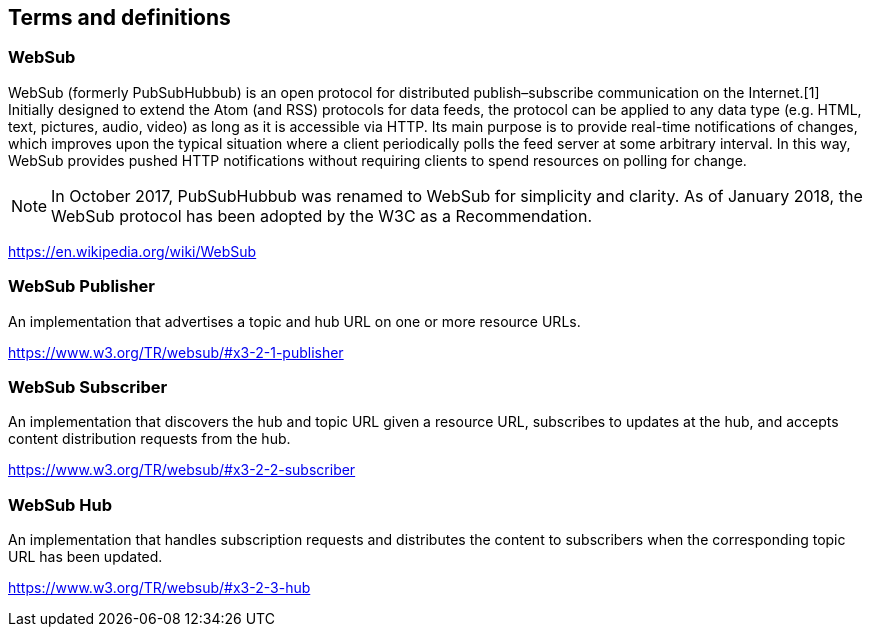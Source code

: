 == Terms and definitions


=== WebSub
WebSub (formerly PubSubHubbub) is an open protocol for distributed publish–subscribe communication on the Internet.[1] Initially designed to extend the Atom (and RSS) protocols for data feeds, the protocol can be applied to any data type (e.g. HTML, text, pictures, audio, video) as long as it is accessible via HTTP. Its main purpose is to provide real-time notifications of changes, which improves upon the typical situation where a client periodically polls the feed server at some arbitrary interval. In this way, WebSub provides pushed HTTP notifications without requiring clients to spend resources on polling for change.

[NOTE]
====
In October 2017, PubSubHubbub was renamed to WebSub for simplicity and clarity. As of January 2018, the WebSub protocol has been adopted by the W3C as a Recommendation.
====

[.source]
https://en.wikipedia.org/wiki/WebSub

=== WebSub Publisher
An implementation that advertises a topic and hub URL on one or more resource URLs.

[.source]
https://www.w3.org/TR/websub/#x3-2-1-publisher

=== WebSub Subscriber
An implementation that discovers the hub and topic URL given a resource URL, subscribes to updates at the hub, and accepts content distribution requests from the hub.

[.source]
https://www.w3.org/TR/websub/#x3-2-2-subscriber

=== WebSub Hub
An implementation that handles subscription requests and distributes the content to subscribers when the corresponding topic URL has been updated.

[.source]
https://www.w3.org/TR/websub/#x3-2-3-hub